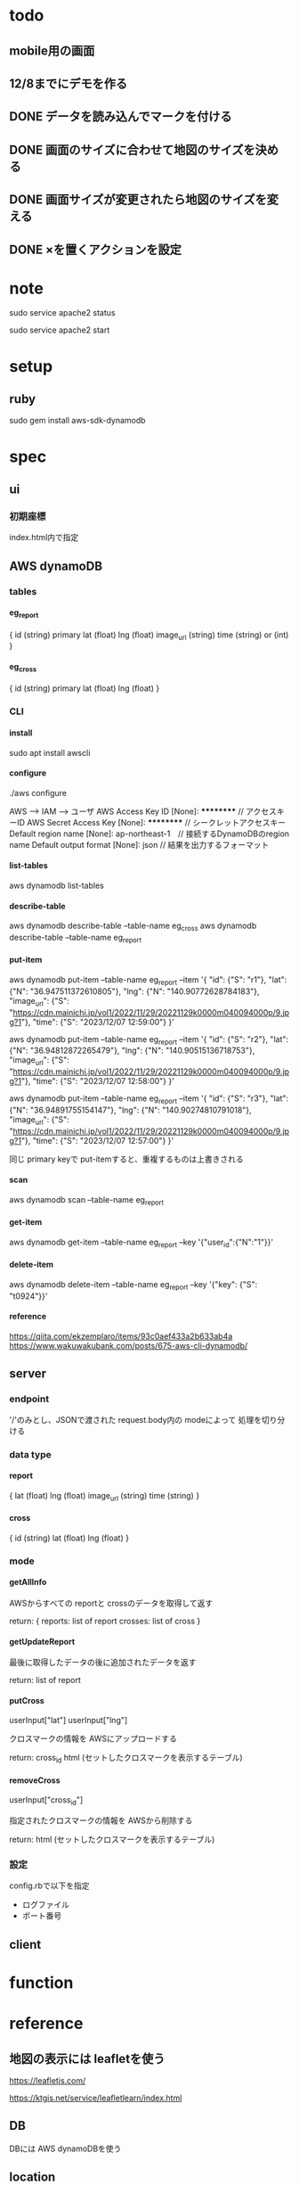 
* todo
** mobile用の画面
** 12/8までにデモを作る
** DONE データを読み込んでマークを付ける
** DONE 画面のサイズに合わせて地図のサイズを決める
** DONE 画面サイズが変更されたら地図のサイズを変える
** DONE ×を置くアクションを設定

* note
  sudo service apache2 status

    sudo service apache2 start


* setup
** ruby
   sudo gem install aws-sdk-dynamodb


* spec
** ui
*** 初期座標
    index.html内で指定

** AWS dynamoDB

*** tables
**** eg_report
     {
       id (string) primary
       lat (float)
       lng (float)
       image_url (string)
       time (string) or (int)
     }

**** eg_cross
     {
       id (string) primary
       lat (float)
       lng (float)
     }

*** CLI

**** install
     sudo apt install awscli

**** configure
     ./aws configure

     AWS --> IAM --> ユーザ
     AWS Access Key ID [None]: **********        // アクセスキーID
     AWS Secret Access Key [None]: **********    // シークレットアクセスキー
     Default region name [None]: ap-northeast-1　// 接続するDynamoDBのregion name
     Default output format [None]: json          // 結果を出力するフォーマット


**** list-tables
     aws dynamodb list-tables

**** describe-table
     aws dynamodb describe-table --table-name eg_cross
     aws dynamodb describe-table --table-name eg_report

**** put-item
     aws dynamodb put-item --table-name eg_report --item '{ "id": {"S": "r1"}, "lat": {"N": "36.947511372610805"}, "lng": {"N": "140.90772628784183"}, "image_url": {"S": "https://cdn.mainichi.jp/vol1/2022/11/29/20221129k0000m040094000p/9.jpg?1"}, "time": {"S": "2023/12/07 12:59:00"} }'


     aws dynamodb put-item --table-name eg_report --item '{ "id": {"S": "r2"}, "lat": {"N": "36.94812872265479"}, "lng": {"N": "140.90515136718753"}, "image_url": {"S": "https://cdn.mainichi.jp/vol1/2022/11/29/20221129k0000m040094000p/9.jpg?1"}, "time": {"S": "2023/12/07 12:58:00"} }'

     aws dynamodb put-item --table-name eg_report --item '{ "id": {"S": "r3"}, "lat": {"N": "36.94891755154147"}, "lng": {"N": "140.90274810791018"}, "image_url": {"S": "https://cdn.mainichi.jp/vol1/2022/11/29/20221129k0000m040094000p/9.jpg?1"}, "time": {"S": "2023/12/07 12:57:00"} }'



     同じ primary keyで put-itemすると、重複するものは上書きされる



**** scan
     aws dynamodb scan --table-name eg_report


**** get-item
     aws dynamodb get-item --table-name eg_report  --key '{"user_id":{"N":"1"}}'

**** delete-item
     aws dynamodb delete-item --table-name eg_report  --key '{"key": {"S": "t0924"}}'


**** reference
     https://qiita.com/ekzemplaro/items/93c0aef433a2b633ab4a
     https://www.wakuwakubank.com/posts/675-aws-cli-dynamodb/


** server
*** endpoint
    '/'のみとし、JSONで渡された request.body内の modeによって
    処理を切り分ける

*** data type
**** report
     {
       lat (float)
       lng (float)
       image_url (string)
       time (string)
     }

**** cross
     {
       id (string)
       lat (float)
       lng (float)
     }

*** mode
**** getAllInfo
     AWSからすべての reportと crossのデータを取得して返す

     return:
     {
       reports: list of report
       crosses: list of cross
     }

**** getUpdateReport
     最後に取得したデータの後に追加されたデータを返す

     return:
     list of report

**** putCross
     userInput["lat"]
     userInput["lng"]

     クロスマークの情報を AWSにアップロードする

     return:
     cross_id
     html (セットしたクロスマークを表示するテーブル)

**** removeCross
     userInput["cross_id"]

     指定されたクロスマークの情報を AWSから削除する

     return:
     html (セットしたクロスマークを表示するテーブル)
    
*** 設定
    config.rbで以下を指定
    - ログファイル
    - ポート番号


** client

* function
  

* reference
  
** 地図の表示には leafletを使う
   https://leafletjs.com/

   https://ktgis.net/service/leafletlearn/index.html

** DB
   DBには AWS dynamoDBを使う

** location
   https://blog.codecamp.jp/javascript-geolocation
** AR.js
   https://ar-js-org.github.io/AR.js-Docs/




* Setting
# ============================================================ #
#+SEQ_TODO: TODO GOING WAITING PENDING DONE
#+STARTUP: overview
#+TAGS: OFFICE(o) CODING(c) RESEARCH(r) MAIL(m) THINK(t)
#+STARTUP: hidestars
#+OPTIONS:  num:2 H:5 toc:f TeX:f
#+LaTeX_CLASS: jarticle
#+HTML_HEAD: <link rel="stylesheet" type="text/css" href="org.css">
# ============================================================ #
   
* end

